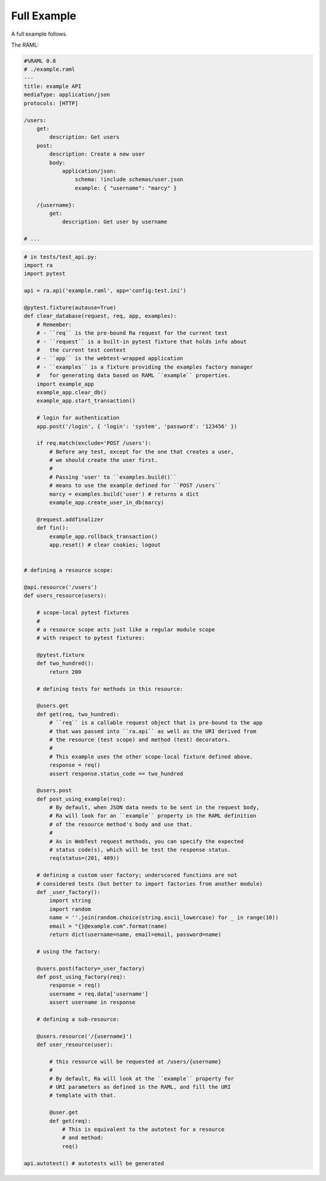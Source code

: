 Full Example
=============

A full example follows.

The RAML:

.. code-block:: yaml

    #%RAML 0.8
    # ./example.raml
    ---
    title: example API
    mediaType: application/json
    protocols: [HTTP]

    /users:
        get:
            description: Get users
        post:
            description: Create a new user
            body:
                application/json:
                    schema: !include schemas/user.json
                    example: { "username": "marcy" }

        /{username}:
            get:
                description: Get user by username

    # ...

.. code-block:: python

    # in tests/test_api.py:
    import ra
    import pytest

    api = ra.api('example.raml', app='config:test.ini')

    @pytest.fixture(autouse=True)
    def clear_database(request, req, app, examples):
        # Remember:
        # - ``req`` is the pre-bound Ra request for the current test
        # - ``request`` is a built-in pytest fixture that holds info about
        #   the current test context
        # - ``app`` is the webtest-wrapped application
        # - ``examples`` is a fixture providing the examples factory manager
        #   for generating data based on RAML ``example`` properties.
        import example_app
        example_app.clear_db()
        example_app.start_transaction()

        # login for authentication
        app.post('/login', { 'login': 'system', 'password': '123456' })

        if req.match(exclude='POST /users'):
            # Before any test, except for the one that creates a user,
            # we should create the user first.
            #
            # Passing 'user' to ``examples.build()``
            # means to use the example defined for ``POST /users``
            marcy = examples.build('user') # returns a dict
            example_app.create_user_in_db(marcy)

        @request.addfinalizer
        def fin():
            example_app.rollback_transaction()
            app.reset() # clear cookies; logout


    # defining a resource scope:

    @api.resource('/users')
    def users_resource(users):

        # scope-local pytest fixtures
        #
        # a resource scope acts just like a regular module scope
        # with respect to pytest fixtures:

        @pytest.fixture
        def two_hundred():
            return 200

        # defining tests for methods in this resource:

        @users.get
        def get(req, two_hundred):
            # ``req`` is a callable request object that is pre-bound to the app
            # that was passed into ``ra.api`` as well as the URI derived from
            # the resource (test scope) and method (test) decorators.
            #
            # This example uses the other scope-local fixture defined above.
            response = req()
            assert response.status_code == two_hundred

        @users.post
        def post_using_example(req):
            # By default, when JSON data needs to be sent in the request body,
            # Ra will look for an ``example`` property in the RAML definition
            # of the resource method's body and use that.
            #
            # As in WebTest request methods, you can specify the expected
            # status code(s), which will be test the response status.
            req(status=(201, 409))

        # defining a custom user factory; underscored functions are not
        # considered tests (but better to import factories from another module)
        def _user_factory():
            import string
            import random
            name = ''.join(random.choice(string.ascii_lowercase) for _ in range(10))
            email = "{}@example.com".format(name)
            return dict(username=name, email=email, password=name)

        # using the factory:

        @users.post(factory=_user_factory)
        def post_using_factory(req):
            response = req()
            username = req.data['username']
            assert username in response

        # defining a sub-resource:

        @users.resource('/{username}')
        def user_resource(user):

            # this resource will be requested at /users/{username}
            #
            # By default, Ra will look at the ``example`` property for
            # URI parameters as defined in the RAML, and fill the URI
            # template with that.

            @user.get
            def get(req):
                # This is equivalent to the autotest for a resource
                # and method:
                req()

    api.autotest() # autotests will be generated
